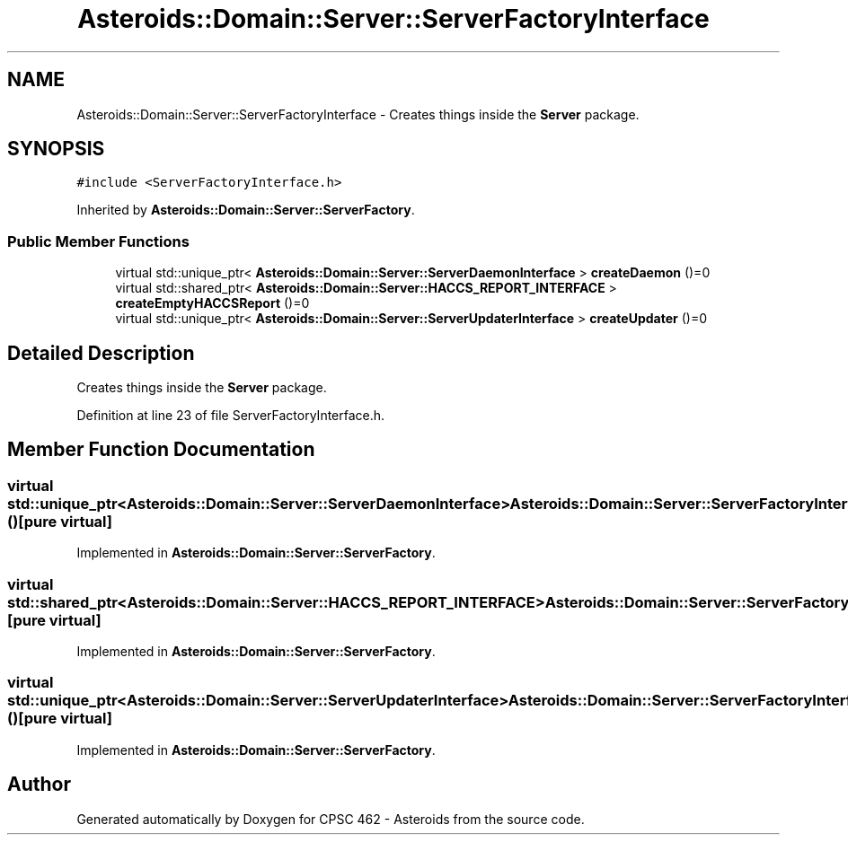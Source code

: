 .TH "Asteroids::Domain::Server::ServerFactoryInterface" 3 "Fri Dec 14 2018" "CPSC 462 - Asteroids" \" -*- nroff -*-
.ad l
.nh
.SH NAME
Asteroids::Domain::Server::ServerFactoryInterface \- Creates things inside the \fBServer\fP package\&.  

.SH SYNOPSIS
.br
.PP
.PP
\fC#include <ServerFactoryInterface\&.h>\fP
.PP
Inherited by \fBAsteroids::Domain::Server::ServerFactory\fP\&.
.SS "Public Member Functions"

.in +1c
.ti -1c
.RI "virtual std::unique_ptr< \fBAsteroids::Domain::Server::ServerDaemonInterface\fP > \fBcreateDaemon\fP ()=0"
.br
.ti -1c
.RI "virtual std::shared_ptr< \fBAsteroids::Domain::Server::HACCS_REPORT_INTERFACE\fP > \fBcreateEmptyHACCSReport\fP ()=0"
.br
.ti -1c
.RI "virtual std::unique_ptr< \fBAsteroids::Domain::Server::ServerUpdaterInterface\fP > \fBcreateUpdater\fP ()=0"
.br
.in -1c
.SH "Detailed Description"
.PP 
Creates things inside the \fBServer\fP package\&. 
.PP
Definition at line 23 of file ServerFactoryInterface\&.h\&.
.SH "Member Function Documentation"
.PP 
.SS "virtual std::unique_ptr<\fBAsteroids::Domain::Server::ServerDaemonInterface\fP> Asteroids::Domain::Server::ServerFactoryInterface::createDaemon ()\fC [pure virtual]\fP"

.PP
Implemented in \fBAsteroids::Domain::Server::ServerFactory\fP\&.
.SS "virtual std::shared_ptr<\fBAsteroids::Domain::Server::HACCS_REPORT_INTERFACE\fP> Asteroids::Domain::Server::ServerFactoryInterface::createEmptyHACCSReport ()\fC [pure virtual]\fP"

.PP
Implemented in \fBAsteroids::Domain::Server::ServerFactory\fP\&.
.SS "virtual std::unique_ptr<\fBAsteroids::Domain::Server::ServerUpdaterInterface\fP> Asteroids::Domain::Server::ServerFactoryInterface::createUpdater ()\fC [pure virtual]\fP"

.PP
Implemented in \fBAsteroids::Domain::Server::ServerFactory\fP\&.

.SH "Author"
.PP 
Generated automatically by Doxygen for CPSC 462 - Asteroids from the source code\&.
